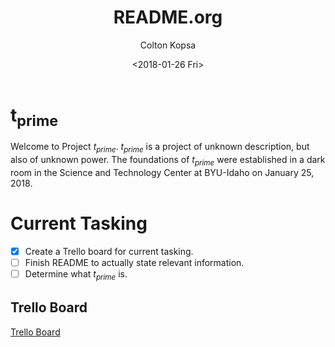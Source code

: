 #+OPTIONS: ':nil *:t -:t ::t <:t H:3 \n:nil ^:t arch:headline author:t
#+OPTIONS: broken-links:nil c:nil creator:nil d:(not "LOGBOOK") date:t e:t
#+OPTIONS: email:nil f:t inline:t num:t p:nil pri:nil prop:nil stat:t tags:t
#+OPTIONS: tasks:t tex:t timestamp:t title:t toc:t todo:t |:t
#+TITLE: README.org
#+DATE: <2018-01-26 Fri>
#+AUTHOR: Colton Kopsa
#+EMAIL: Aghbac@Aghbac.local
#+LANGUAGE: en
#+SELECT_TAGS: export
#+EXCLUDE_TAGS: noexport
#+CREATOR: Emacs 25.3.1 (Org mode 9.1.6)

* t_prime
  Welcome to Project /t_prime/. /t_prime/ is a project of unknown description, but
  also of unknown power. The foundations of /t_prime/ were established in a dark
  room in the Science and Technology Center at BYU-Idaho on January 25, 2018.

* Current Tasking
  - [X] Create a Trello board for current tasking.
  - [ ] Finish README to actually state relevant information.
  - [ ] Determine what /t_prime/ is.
** Trello Board
  [[https://trello.com/b/RDdkDl7G][Trello Board]] 

